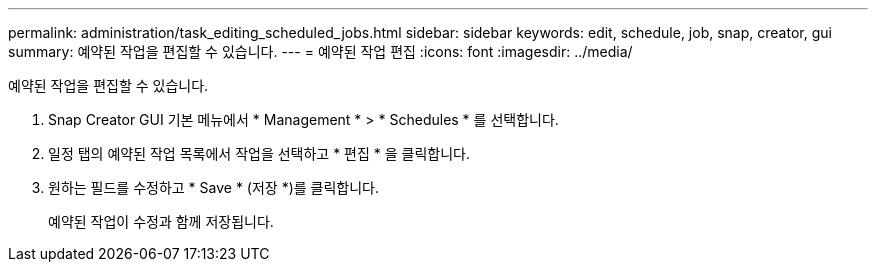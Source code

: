 ---
permalink: administration/task_editing_scheduled_jobs.html 
sidebar: sidebar 
keywords: edit, schedule, job, snap, creator, gui 
summary: 예약된 작업을 편집할 수 있습니다. 
---
= 예약된 작업 편집
:icons: font
:imagesdir: ../media/


[role="lead"]
예약된 작업을 편집할 수 있습니다.

. Snap Creator GUI 기본 메뉴에서 * Management * > * Schedules * 를 선택합니다.
. 일정 탭의 예약된 작업 목록에서 작업을 선택하고 * 편집 * 을 클릭합니다.
. 원하는 필드를 수정하고 * Save * (저장 *)를 클릭합니다.
+
예약된 작업이 수정과 함께 저장됩니다.


